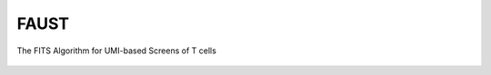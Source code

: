 FAUST
=====

The FITS Algorithm for UMI-based Screens of T cells

.. figure:: https://upload.wikimedia.org/wikipedia/commons/4/40/Jean_Paul_Laurens_-_Dr._Fausto.jpg
   :alt: Hmm, surely one of these genes does SOMETHING... 

